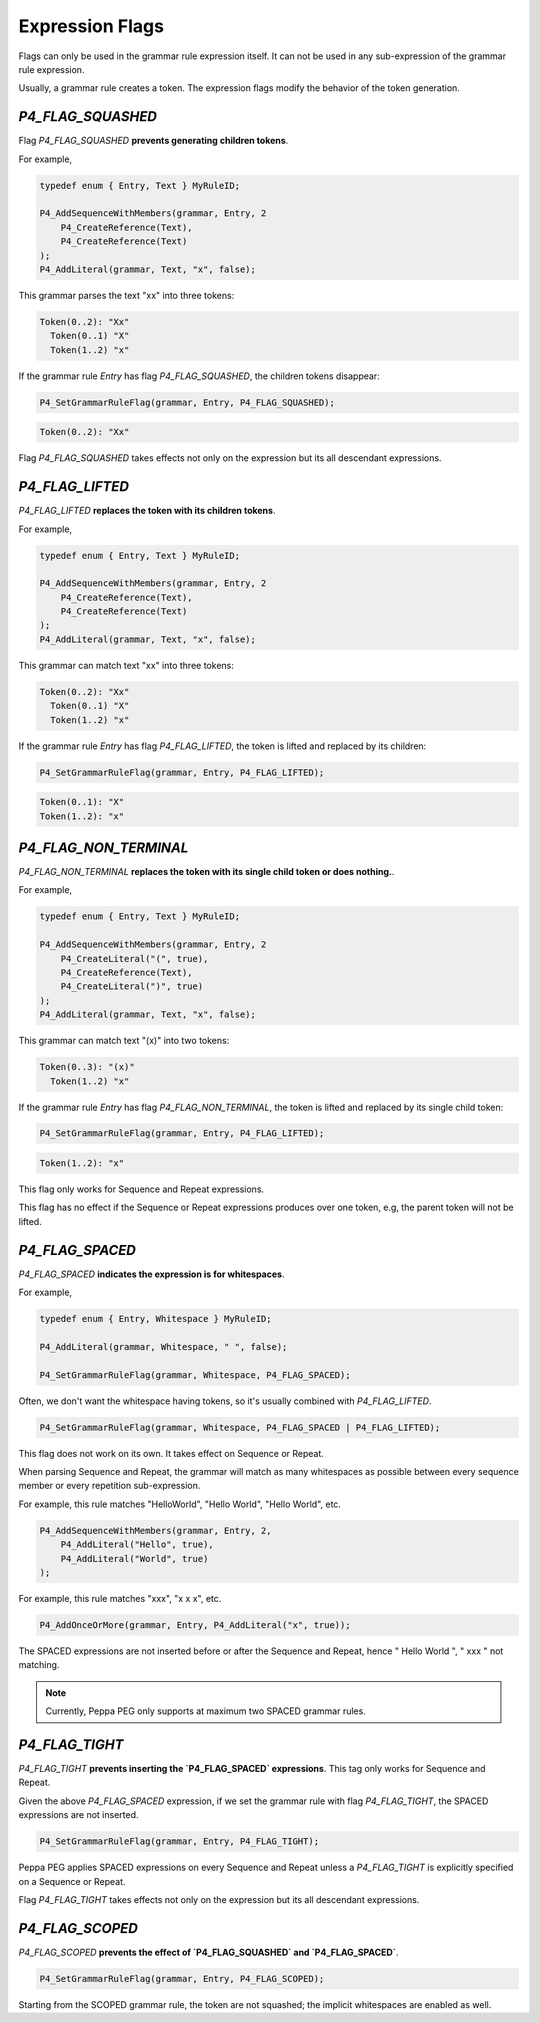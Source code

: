 Expression Flags
================

Flags can only be used in the grammar rule expression itself. It can not be used in any sub-expression of the grammar rule expression.

Usually, a grammar rule creates a token. The expression flags modify the behavior of the token generation.

`P4_FLAG_SQUASHED`
------------------

Flag `P4_FLAG_SQUASHED` **prevents generating children tokens**.

For example,

.. code-block:: c

    typedef enum { Entry, Text } MyRuleID;

    P4_AddSequenceWithMembers(grammar, Entry, 2
        P4_CreateReference(Text),
        P4_CreateReference(Text)
    );
    P4_AddLiteral(grammar, Text, "x", false);

This grammar parses the text "xx" into three tokens:

.. code-block::

    Token(0..2): "Xx"
      Token(0..1) "X"
      Token(1..2) "x"

If the grammar rule `Entry` has flag `P4_FLAG_SQUASHED`, the children tokens disappear:

.. code-block:: c

    P4_SetGrammarRuleFlag(grammar, Entry, P4_FLAG_SQUASHED);

.. code-block::

    Token(0..2): "Xx"

Flag `P4_FLAG_SQUASHED` takes effects not only on the expression but its all descendant expressions.

`P4_FLAG_LIFTED`
----------------

`P4_FLAG_LIFTED` **replaces the token with its children tokens**.

For example,

.. code-block:: c

    typedef enum { Entry, Text } MyRuleID;

    P4_AddSequenceWithMembers(grammar, Entry, 2
        P4_CreateReference(Text),
        P4_CreateReference(Text)
    );
    P4_AddLiteral(grammar, Text, "x", false);

This grammar can match text "xx" into three tokens:

.. code-block::

    Token(0..2): "Xx"
      Token(0..1) "X"
      Token(1..2) "x"

If the grammar rule `Entry` has flag `P4_FLAG_LIFTED`, the token is lifted and replaced by its children:

.. code-block:: c

    P4_SetGrammarRuleFlag(grammar, Entry, P4_FLAG_LIFTED);

.. code-block::

    Token(0..1): "X"
    Token(1..2): "x"

`P4_FLAG_NON_TERMINAL`
-----------------------

`P4_FLAG_NON_TERMINAL` **replaces the token with its single child token or does nothing.**.

For example,

.. code-block:: c

    typedef enum { Entry, Text } MyRuleID;

    P4_AddSequenceWithMembers(grammar, Entry, 2
        P4_CreateLiteral("(", true),
        P4_CreateReference(Text),
        P4_CreateLiteral(")", true)
    );
    P4_AddLiteral(grammar, Text, "x", false);

This grammar can match text "(x)" into two tokens:

.. code-block::

    Token(0..3): "(x)"
      Token(1..2) "x"

If the grammar rule `Entry` has flag `P4_FLAG_NON_TERMINAL`, the token is lifted and replaced by its single child token:

.. code-block:: c

    P4_SetGrammarRuleFlag(grammar, Entry, P4_FLAG_LIFTED);

.. code-block::

    Token(1..2): "x"

This flag only works for Sequence and Repeat expressions.

This flag has no effect if the Sequence or Repeat expressions produces over one token, e.g, the parent token will not be lifted.

`P4_FLAG_SPACED`
----------------

`P4_FLAG_SPACED` **indicates the expression is for whitespaces**.

For example,

.. code-block:: c

    typedef enum { Entry, Whitespace } MyRuleID;

    P4_AddLiteral(grammar, Whitespace, " ", false);

    P4_SetGrammarRuleFlag(grammar, Whitespace, P4_FLAG_SPACED);

Often, we don't want the whitespace having tokens, so it's usually combined with `P4_FLAG_LIFTED`.

.. code-block:: c

    P4_SetGrammarRuleFlag(grammar, Whitespace, P4_FLAG_SPACED | P4_FLAG_LIFTED);

This flag does not work on its own. It takes effect on Sequence or Repeat.

When parsing Sequence and Repeat, the grammar will match as many whitespaces as possible between every sequence member or every repetition sub-expression.

For example, this rule matches "HelloWorld", "Hello World", "Hello       World", etc.

.. code-block:: c

    P4_AddSequenceWithMembers(grammar, Entry, 2,
        P4_AddLiteral("Hello", true),
        P4_AddLiteral("World", true)
    );

For example, this rule matches "xxx", "x   x         x", etc.

.. code-block:: c

    P4_AddOnceOrMore(grammar, Entry, P4_AddLiteral("x", true));

The SPACED expressions are not inserted before or after the Sequence and Repeat, hence "  Hello World  ", "  xxx  " not matching.


.. note::

    Currently, Peppa PEG only supports at maximum two SPACED grammar rules.

`P4_FLAG_TIGHT`
----------------

`P4_FLAG_TIGHT` **prevents inserting the `P4_FLAG_SPACED` expressions**. This tag only works for Sequence and Repeat.

Given the above `P4_FLAG_SPACED` expression, if we set the grammar rule with flag `P4_FLAG_TIGHT`, the SPACED expressions are not inserted.

.. code-block:: c

    P4_SetGrammarRuleFlag(grammar, Entry, P4_FLAG_TIGHT);

Peppa PEG applies SPACED expressions on every Sequence and Repeat unless a `P4_FLAG_TIGHT` is explicitly specified on a Sequence or Repeat.

Flag `P4_FLAG_TIGHT` takes effects not only on the expression but its all descendant expressions.

`P4_FLAG_SCOPED`
----------------

`P4_FLAG_SCOPED` **prevents the effect of `P4_FLAG_SQUASHED` and `P4_FLAG_SPACED`**.

.. code-block:: c

    P4_SetGrammarRuleFlag(grammar, Entry, P4_FLAG_SCOPED);

Starting from the SCOPED grammar rule, the token are not squashed; the implicit whitespaces are enabled as well.
